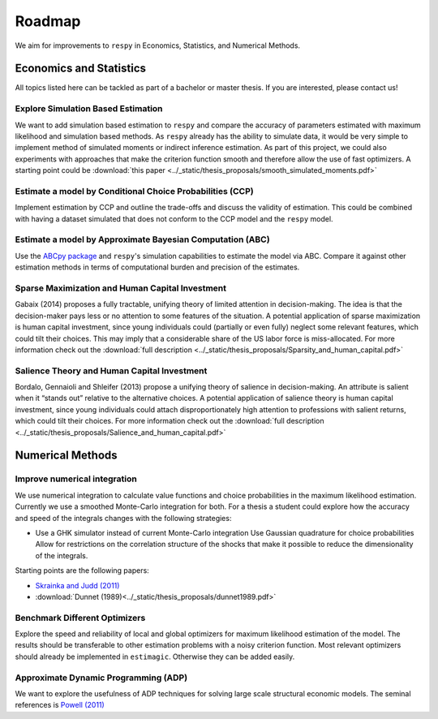 .. _roadmap:

=======
Roadmap
=======

We aim for improvements to ``respy`` in Economics, Statistics, and
Numerical Methods.

Economics and Statistics
========================

All topics listed here can be tackled as part of a bachelor or master thesis. If
you are interested, please contact us!

Explore Simulation Based Estimation
-----------------------------------

We want to add simulation based estimation to ``respy`` and compare the accuracy
of parameters estimated with maximum likelihood and simulation based methods. As
``respy`` already has the ability to simulate data, it would be very simple to
implement method of simulated moments or indirect inference estimation. As part
of this project, we could also experiments with approaches that make the
criterion function smooth and therefore allow the use of fast optimizers. A
starting point could be :download:`this paper
<../_static/thesis_proposals/smooth_simulated_moments.pdf>`

Estimate a model by Conditional Choice Probabilities (CCP)
----------------------------------------------------------

Implement estimation by CCP and outline the trade-offs and discuss the validity
of estimation. This could be combined with having a dataset simulated that does
not conform to the CCP model and the ``respy`` model.

Estimate a model by Approximate Bayesian Computation (ABC)
----------------------------------------------------------

Use the `ABCpy package <https://arxiv.org/pdf/1711.04694.pdf>`_ and ``respy``'s
simulation capabilities to estimate the model via ABC. Compare it against other
estimation methods in terms of computational burden and precision of the
estimates.

Sparse Maximization and Human Capital Investment
------------------------------------------------

Gabaix (2014) proposes a fully tractable, unifying theory of limited attention
in decision-making. The idea is that the decision-maker pays less or no
attention to some features of the situation. A potential application of sparse
maximization is human capital investment, since young individuals could
(partially or even fully) neglect some relevant features, which could tilt their
choices. This may imply that a considerable share of the US labor force is
miss-allocated. For more information check out the :download:`full description
<../_static/thesis_proposals/Sparsity_and_human_capital.pdf>`

Salience Theory and Human Capital Investment
--------------------------------------------

Bordalo, Gennaioli and Shleifer (2013) propose a unifying theory of salience in
decision-making. An attribute is salient when it “stands out” relative to the
alternative choices. A potential application of salience theory is human capital
investment, since young individuals could attach disproportionately high
attention to professions with salient returns, which could tilt their choices.
For more information check out the :download:`full description
<../_static/thesis_proposals/Salience_and_human_capital.pdf>`

Numerical Methods
=================

Improve numerical integration
-----------------------------

We use numerical integration to calculate value functions and choice
probabilities in the maximum likelihood estimation. Currently we use a smoothed
Monte-Carlo integration for both. For a thesis a student could explore how the
accuracy and speed of the integrals changes with the following strategies:

- Use a GHK simulator instead of current Monte-Carlo integration Use Gaussian
  quadrature for choice probabilities Allow for restrictions on the correlation
  structure of the shocks that make it possible to reduce the dimensionality of
  the integrals.

Starting points are the following papers:

- `Skrainka and Judd (2011) <https://dx.doi.org/10.2139/ssrn.1870703>`_
- :download:`Dunnet (1989)<../_static/thesis_proposals/dunnet1989.pdf>`

Benchmark Different Optimizers
------------------------------

Explore the speed and reliability of local and global optimizers for maximum
likelihood estimation of the model. The results should be transferable to other
estimation problems with a noisy criterion function. Most relevant optimizers
should already be implemented in ``estimagic``. Otherwise they can be added
easily.

Approximate Dynamic Programming (ADP)
-------------------------------------

We want to explore the usefulness of ADP techniques for solving large scale
structural economic models. The seminal references is `Powell (2011)
<http://adp.princeton.edu/3>`_
